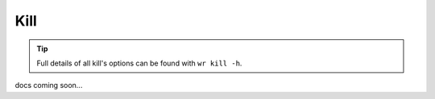 Kill
====

.. tip::
    Full details of all kill's options can be found with ``wr kill -h``.

docs coming soon...
